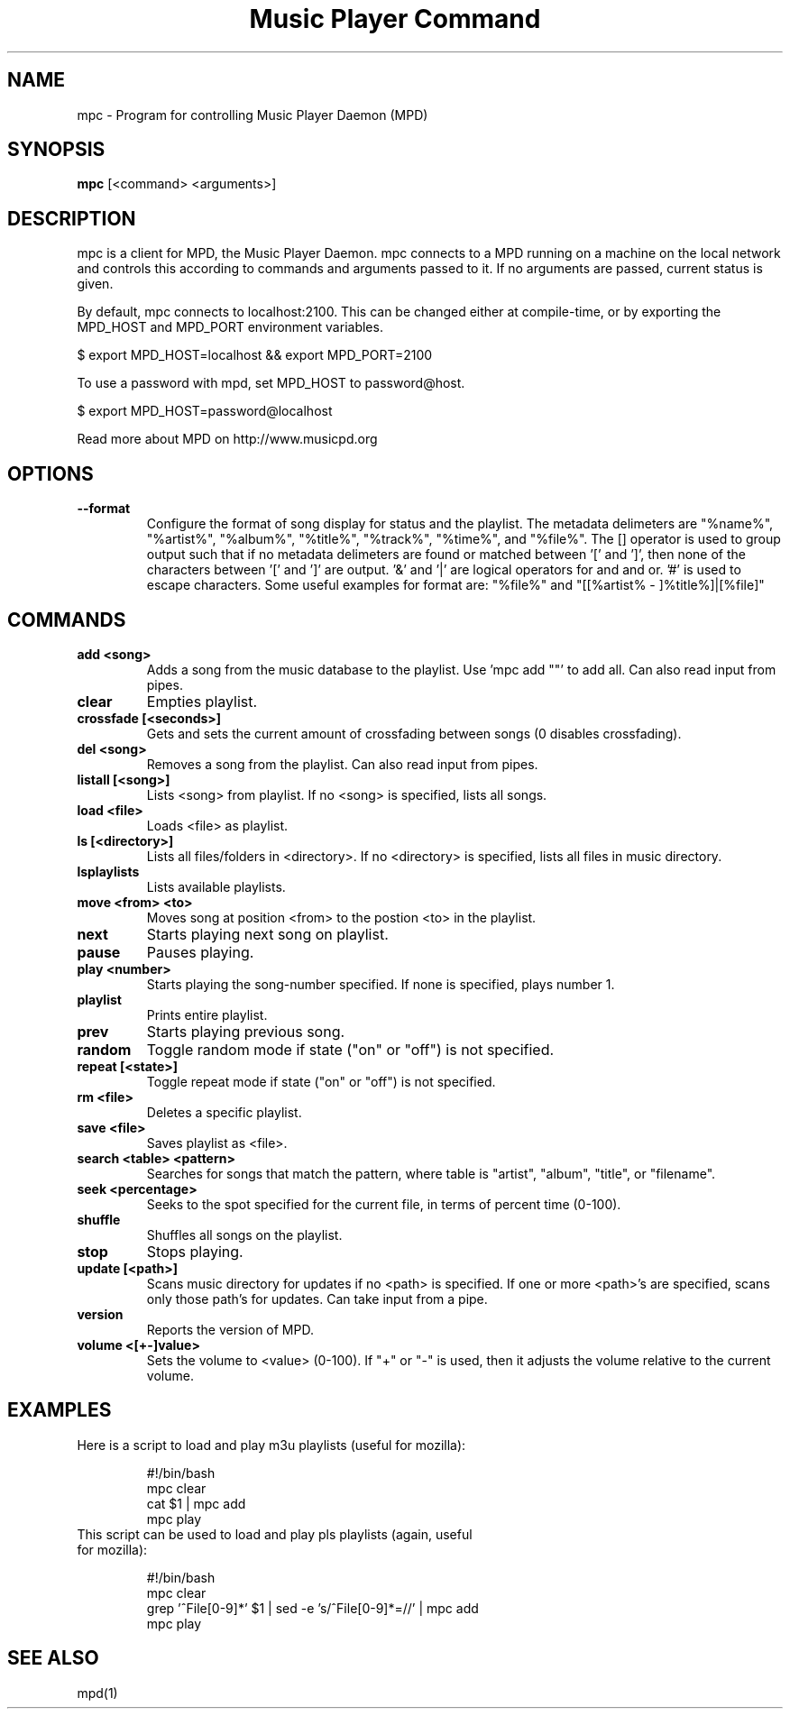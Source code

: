 .TH "Music Player Command" 1
.SH NAME
mpc \- Program for controlling Music Player Daemon (MPD)
.SH SYNOPSIS
.B mpc
[<command> <arguments>]
.SH DESCRIPTION
mpc is a client for MPD, the Music Player Daemon. mpc connects to a MPD running on a machine on the local network and controls this according to commands and arguments passed to it. If no arguments are passed, current status is given. 

By default, mpc connects to localhost:2100. This can be changed either at compile-time, or by exporting the MPD_HOST and MPD_PORT environment variables.

$ export MPD_HOST=localhost && export MPD_PORT=2100

To use a password with mpd, set MPD_HOST to password@host.

$ export MPD_HOST=password@localhost

Read more about MPD on http://www.musicpd.org
.SH OPTIONS
.TP
.BI --format
.br
Configure the format of song display for status and the playlist.  The metadata delimeters are "%name%", "%artist%", "%album%", "%title%", "%track%", "%time%", and "%file%".  The [] operator is used to group output such that if no metadata delimeters are found or matched between '[' and ']', then none of the characters between '[' and ']' are output.  '&' and '|' are logical operators for and and or.  '#' is used to escape characters.  Some useful examples for format are: "%file%" and "[[%artist% - ]%title%]|[%file]"
.SH COMMANDS 
.TP
.B add <song>
Adds a song from the music database to the playlist. Use 'mpc add ""' to add all. Can also read input from pipes.
.TP
.B clear
Empties playlist.
.TP
.B crossfade [<seconds>]
Gets and sets the current amount of crossfading between songs (0 disables crossfading).
.TP
.B del <song>
Removes a song from the playlist. Can also read input from pipes.
.TP
.B listall [<song>]
Lists <song> from playlist. If no <song> is specified, lists all songs.
.TP
.B load <file>
Loads <file> as playlist.
.TP
.B ls [<directory>]
Lists all files/folders in <directory>. If no <directory> is specified, lists all files in music directory.
.TP
.B lsplaylists
Lists available playlists.
.TP 
.B move <from> <to>
Moves song at position <from> to the postion <to> in the playlist.
.TP
.B next
Starts playing next song on playlist.
.TP
.B pause
Pauses playing.
.TP
.B play <number>
Starts playing the song-number specified. If none is specified, plays number 1.
.TP
.B playlist
Prints entire playlist.
.TP
.B prev
Starts playing previous song.
.TP
.B random
Toggle random mode if state ("on" or "off") is not specified.
.TP
.B repeat [<state>]
Toggle repeat mode if state ("on" or "off") is not specified.
.TP
.B rm <file>
Deletes a specific playlist.
.TP
.B save <file>
Saves playlist as <file>.
.TP
.B search <table> <pattern>
Searches for songs that match the pattern, where table is "artist", "album", "title", or "filename".
.TP
.B seek <percentage>
Seeks to the spot specified for the current file, in terms of percent time (0-100).
.TP
.B shuffle
Shuffles all songs on the playlist.
.TP
.B stop
Stops playing.
.TP
.B update [<path>]
Scans music directory for updates if no <path> is specified.  If one or more <path>'s are specified, scans only those path's for updates.  Can take input from a pipe.
.TP
.B version
Reports the version of MPD.
.TP
.B volume <[+-]value>
Sets the volume to <value> (0-100).  If "+" or "-" is used, then it adjusts
the volume relative to the current volume.
.SH EXAMPLES
.TP
Here is a script to load and play m3u playlists (useful for mozilla):
.br

.br
#!/bin/bash
.br
mpc clear
.br
cat $1 | mpc add
.br
mpc play
.br
.TP
This script can be used to load and play pls playlists (again, useful for mozilla):
.br

.br
#!/bin/bash
.br
mpc clear
.br
grep '^File[0-9]*' $1 | sed -e 's/^File[0-9]*=//' | mpc add
.br
mpc play
.br
.SH SEE ALSO
mpd(1)

